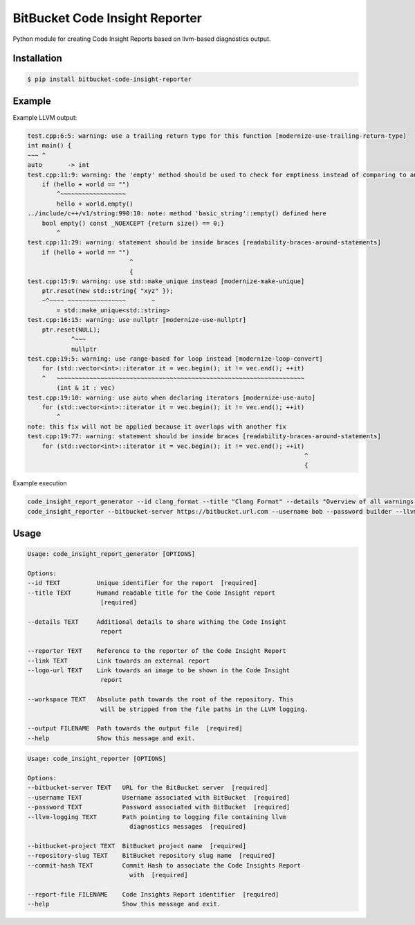 ===============================
BitBucket Code Insight Reporter
===============================

Python module for creating Code Insight Reports based on llvm-based diagnostics output.

Installation
------------
.. code-block:: console

   $ pip install bitbucket-code-insight-reporter

Example
-------

Example LLVM output:

.. code-block:: console

    test.cpp:6:5: warning: use a trailing return type for this function [modernize-use-trailing-return-type]
    int main() {
    ~~~ ^
    auto       -> int
    test.cpp:11:9: warning: the 'empty' method should be used to check for emptiness instead of comparing to an empty object [readability-container-size-empty]
        if (hello + world == "")
            ^~~~~~~~~~~~~~~~~~~
            hello + world.empty()
    ../include/c++/v1/string:990:10: note: method 'basic_string'::empty() defined here
        bool empty() const _NOEXCEPT {return size() == 0;}
            ^
    test.cpp:11:29: warning: statement should be inside braces [readability-braces-around-statements]
        if (hello + world == "")
                                ^
                                {
    test.cpp:15:9: warning: use std::make_unique instead [modernize-make-unique]
        ptr.reset(new std::string{ "xyz" });
        ~^~~~~ ~~~~~~~~~~~~~~~~       ~
            = std::make_unique<std::string>
    test.cpp:16:15: warning: use nullptr [modernize-use-nullptr]
        ptr.reset(NULL);
                ^~~~
                nullptr
    test.cpp:19:5: warning: use range-based for loop instead [modernize-loop-convert]
        for (std::vector<int>::iterator it = vec.begin(); it != vec.end(); ++it)
        ^   ~~~~~~~~~~~~~~~~~~~~~~~~~~~~~~~~~~~~~~~~~~~~~~~~~~~~~~~~~~~~~~~~~~~~
            (int & it : vec)
    test.cpp:19:10: warning: use auto when declaring iterators [modernize-use-auto]
        for (std::vector<int>::iterator it = vec.begin(); it != vec.end(); ++it)
            ^
    note: this fix will not be applied because it overlaps with another fix
    test.cpp:19:77: warning: statement should be inside braces [readability-braces-around-statements]
        for (std::vector<int>::iterator it = vec.begin(); it != vec.end(); ++it)
                                                                                ^
                                                                                {
                                                                                    
Example execution

.. code-block:: console

    code_insight_report_generator --id clang_format --title "Clang Format" --details "Overview of all warnings reported by Clang Format" --reporter "Bob Builder" --output ./path/to/report.json
    code_insight_reporter --bitbucket-server https://bitbucket.url.com --username bob --password builder --llvm-logging ./path/to/logging.out --bitbucket-project BOB --repository-slug builder --commit-hash 1234567890 --report-file ./path/to/report.json
    

Usage
-----

.. code-block:: console

    Usage: code_insight_report_generator [OPTIONS]

    Options:
    --id TEXT          Unique identifier for the report  [required]
    --title TEXT       Humand readable title for the Code Insight report
                        [required]

    --details TEXT     Additional details to share withing the Code Insight
                        report

    --reporter TEXT    Reference to the reporter of the Code Insight Report
    --link TEXT        Link towards an external report
    --logo-url TEXT    Link towards an image to be shown in the Code Insight
                        report

    --workspace TEXT   Absolute path towards the root of the repository. This
                        will be stripped from the file paths in the LLVM logging.

    --output FILENAME  Path towards the output file  [required]
    --help             Show this message and exit.

.. code-block:: console

    Usage: code_insight_reporter [OPTIONS]

    Options:
    --bitbucket-server TEXT   URL for the BitBucket server  [required]
    --username TEXT           Username associated with BitBucket  [required]
    --password TEXT           Password associated with BitBucket  [required]
    --llvm-logging TEXT       Path pointing to logging file containing llvm
                                diagnostics messages  [required]

    --bitbucket-project TEXT  BitBucket project name  [required]
    --repository-slug TEXT    BitBucket repository slug name  [required]
    --commit-hash TEXT        Commit Hash to associate the Code Insights Report
                                with  [required]

    --report-file FILENAME    Code Insights Report identifier  [required]
    --help                    Show this message and exit.
